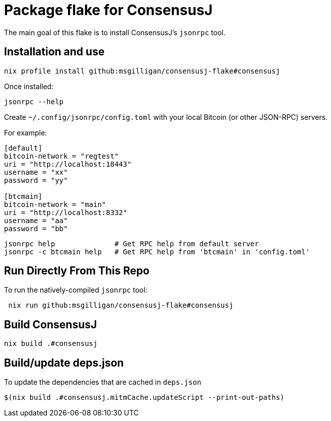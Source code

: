 = Package flake for ConsensusJ

The main goal of this flake is to install ConsensusJ's `jsonrpc` tool.

== Installation and use

----
nix profile install github:msgilligan/consensusj-flake#consensusj
----

Once installed:
----
jsonrpc --help
----

Create `~/.config/jsonrpc/config.toml` with your local Bitcoin (or other JSON-RPC) servers.

For example:
----
[default]
bitcoin-network = "regtest"
uri = "http://localhost:18443"
username = "xx"
password = "yy"

[btcmain]
bitcoin-network = "main"
uri = "http://localhost:8332"
username = "aa"
password = "bb"
----

----
jsonrpc help              # Get RPC help from default server
jsonrpc -c btcmain help   # Get RPC help from 'btcmain' in 'config.toml'
----

== Run Directly From This Repo

To run the natively-compiled `jsonrpc` tool:

----
 nix run github:msgilligan/consensusj-flake#consensusj
----

== Build ConsensusJ

----
nix build .#consensusj
----

== Build/update deps.json

To update the dependencies that are cached in `deps.json` 

----
$(nix build .#consensusj.mitmCache.updateScript --print-out-paths)
----

